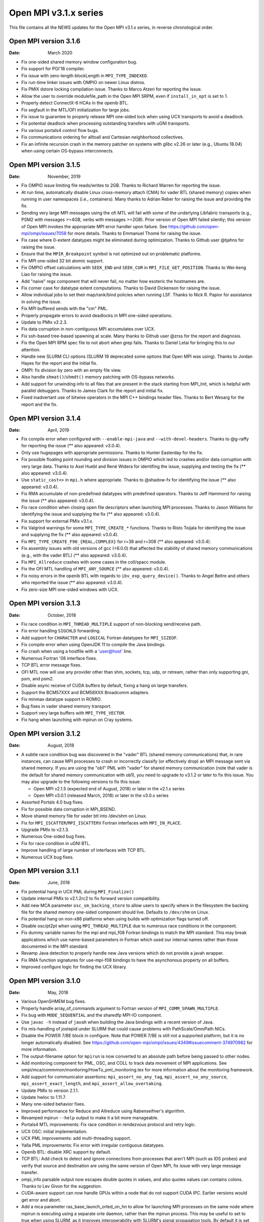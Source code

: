 Open MPI v3.1.x series
======================

This file contains all the NEWS updates for the Open MPI v3.1.x
series, in reverse chronological order.

Open MPI version 3.1.6
----------------------
:Date: March 2020

- Fix one-sided shared memory window configuration bug.
- Fix support for PGI'18 compiler.
- Fix issue with zero-length blockLength in ``MPI_TYPE_INDEXED``.
- Fix run-time linker issues with OMPIO on newer Linux distros.
- Fix PMIX dstore locking compilation issue.  Thanks to Marco Atzeri
  for reporting the issue.
- Allow the user to override modulefile_path in the Open MPI SRPM,
  even if ``install_in_opt`` is set to 1.
- Properly detect ConnectX-6 HCAs in the openib BTL.
- Fix segfault in the MTL/OFI initialization for large jobs.
- Fix issue to guarantee to properly release MPI one-sided lock when
  using UCX transports to avoid a deadlock.
- Fix potential deadlock when processing outstanding transfers with
  uGNI transports.
- Fix various portals4 control flow bugs.
- Fix communications ordering for alltoall and Cartesian neighborhood
  collectives.
- Fix an infinite recursion crash in the memory patcher on systems
  with glibc v2.26 or later (e.g., Ubuntu 18.04) when using certain
  OS-bypass interconnects.


Open MPI version 3.1.5
----------------------
:Date: November, 2019

- Fix OMPIO issue limiting file reads/writes to 2GB.  Thanks to
  Richard Warren for reporting the issue.
- At run time, automatically disable Linux cross-memory attach (CMA)
  for vader BTL (shared memory) copies when running in user namespaces
  (i.e., containers).  Many thanks to Adrian Reber for raising the
  issue and providing the fix.
- Sending very large MPI messages using the ofi MTL will fail with
  some of the underlying Libfabric transports (e.g., PSM2 with
  messages >=4GB, verbs with messages >=2GB).  Prior version of Open
  MPI failed silently; this version of Open MPI invokes the
  appropriate MPI error handler upon failure.  See
  https://github.com/open-mpi/ompi/issues/7058 for more details.
  Thanks to Emmanuel Thomé for raising the issue.
- Fix case where 0-extent datatypes might be eliminated during
  optimization.  Thanks to Github user @tjahns for raising the issue.
- Ensure that the ``MPIR_Breakpoint`` symbol is not optimized out on
  problematic platforms.
- Fix MPI one-sided 32 bit atomic support.
- Fix OMPIO offset calculations with ``SEEK_END`` and ``SEEK_CUR`` in
  ``MPI_FILE_GET_POSITION``.  Thanks to Wei-keng Liao for raising the
  issue.
- Add "naive" regx component that will never fail, no matter how
  esoteric the hostnames are.
- Fix corner case for datatype extent computations.  Thanks to David
  Dickenson for raising the issue.
- Allow individual jobs to set their map/rank/bind policies when
  running LSF.  Thanks to Nick R. Papior for assistance in solving the
  issue.
- Fix MPI buffered sends with the "cm" PML.
- Properly propagate errors to avoid deadlocks in MPI one-sided operations.
- Update to PMIx v2.2.3.
- Fix data corruption in non-contiguous MPI accumulates over UCX.
- Fix ssh-based tree-based spawning at scale.  Many thanks to Github
  user @zrss for the report and diagnosis.
- Fix the Open MPI RPM spec file to not abort when grep fails.  Thanks
  to Daniel Letai for bringing this to our attention.
- Handle new SLURM CLI options (SLURM 19 deprecated some options that
  Open MPI was using).  Thanks to Jordan Hayes for the report and the
  initial fix.
- OMPI: fix division by zero with an empty file view.
- Also handle ``shmat()``/``shmdt()`` memory patching with OS-bypass networks.
- Add support for unwinding info to all files that are present in the
  stack starting from MPI_Init, which is helpful with parallel
  debuggers.  Thanks to James Clark for the report and initial fix.
- Fixed inadvertant use of bitwise operators in the MPI C++ bindings
  header files.  Thanks to Bert Wesarg for the report and the fix.


Open MPI version 3.1.4
----------------------
:Date: April, 2019

- Fix compile error when configured with ``--enable-mpi-java`` and
  ``--with-devel-headers``.  Thanks to @g-raffy for reporting the issue
  (** also appeared: v3.0.4).
- Only use hugepages with appropriate permissions.  Thanks to Hunter
  Easterday for the fix.
- Fix possible floating point rounding and division issues in OMPIO
  which led to crashes and/or data corruption with very large data.
  Thanks to Axel Huebl and René Widera for identifing the issue,
  supplying and testing the fix (** also appeared: v3.0.4).
- Use ``static_cast<>`` in ``mpi.h`` where appropriate.  Thanks to @shadow-fx
  for identifying the issue (** also appeared: v3.0.4).
- Fix RMA accumulate of non-predefined datatypes with predefined
  operators.  Thanks to Jeff Hammond for raising the issue (** also
  appeared: v3.0.4).
- Fix race condition when closing open file descriptors when launching
  MPI processes.  Thanks to Jason Williams for identifying the issue and
  supplying the fix (** also appeared: v3.0.4).
- Fix support for external PMIx v3.1.x.
- Fix Valgrind warnings for some ``MPI_TYPE_CREATE_*`` functions.  Thanks
  to Risto Toijala for identifying the issue and supplying the fix (**
  also appeared: v3.0.4).
- Fix ``MPI_TYPE_CREATE_F90_{REAL,COMPLEX}`` for r=38 and r=308 (** also
  appeared: v3.0.4).
- Fix assembly issues with old versions of gcc (<6.0.0) that affected
  the stability of shared memory communications (e.g., with the vader
  BTL) (** also appeared: v3.0.4).
- Fix ``MPI_Allreduce`` crashes with some cases in the coll/spacc module.
- Fix the OFI MTL handling of ``MPI_ANY_SOURCE`` (** also appeared:
  v3.0.4).
- Fix noisy errors in the openib BTL with regards to
  ``ibv_exp_query_device()``.  Thanks to Angel Beltre and others who
  reported the issue (** also appeared: v3.0.4).
- Fix zero-size MPI one-sided windows with UCX.


Open MPI version 3.1.3
----------------------
:Date: October, 2018

- Fix race condition in ``MPI_THREAD_MULTIPLE`` support of non-blocking
  send/receive path.
- Fix error handling ``SIGCHLD`` forwarding.
- Add support for ``CHARACTER`` and ``LOGICAL`` Fortran datatypes for ``MPI_SIZEOF``.
- Fix compile error when using OpenJDK 11 to compile the Java bindings.
- Fix crash when using a hostfile with a 'user@host' line.
- Numerous Fortran '08 interface fixes.
- TCP BTL error message fixes.
- OFI MTL now will use any provider other than shm, sockets, tcp, udp, or
  rstream, rather than only supporting gni, psm, and psm2.
- Disable async receive of CUDA buffers by default, fixing a hang
  on large transfers.
- Support the BCM57XXX and BCM58XXX Broadcomm adapters.
- Fix minmax datatype support in ROMIO.
- Bug fixes in vader shared memory transport.
- Support very large buffers with ``MPI_TYPE_VECTOR``.
- Fix hang when launching with mpirun on Cray systems.


Open MPI version 3.1.2
----------------------
:Date: August, 2018

- A subtle race condition bug was discovered in the "vader" BTL
  (shared memory communications) that, in rare instances, can cause
  MPI processes to crash or incorrectly classify (or effectively drop)
  an MPI message sent via shared memory.  If you are using the "ob1"
  PML with "vader" for shared memory communication (note that vader is
  the default for shared memory communication with ob1), you need to
  upgrade to v3.1.2 or later to fix this issue.  You may also upgrade
  to the following versions to fix this issue:

  - Open MPI v2.1.5 (expected end of August, 2018) or later in the
    v2.1.x series
  - Open MPI v3.0.1 (released March, 2018) or later in the v3.0.x
    series

- Assorted Portals 4.0 bug fixes.
- Fix for possible data corruption in MPI_BSEND.
- Move shared memory file for vader btl into /dev/shm on Linux.
- Fix for ``MPI_ISCATTER``/``MPI_ISCATTERV`` Fortran interfaces with ``MPI_IN_PLACE``.
- Upgrade PMIx to v2.1.3.
- Numerous One-sided bug fixes.
- Fix for race condition in uGNI BTL.
- Improve handling of large number of interfaces with TCP BTL.
- Numerous UCX bug fixes.


Open MPI version 3.1.1
----------------------
:Date: June, 2018

- Fix potential hang in UCX PML during ``MPI_Finalize()``
- Update internal PMIx to v2.1.2rc2 to fix forward version compatibility.
- Add new MCA parameter ``osc_sm_backing_store`` to allow users to specify
  where in the filesystem the backing file for the shared memory
  one-sided component should live.  Defaults to ``/dev/shm`` on Linux.
- Fix potential hang on non-x86 platforms when using builds with
  optimization flags turned off.
- Disable osc/pt2pt when using ``MPI_THREAD_MULTIPLE`` due to numerous
  race conditions in the component.
- Fix dummy variable names for the mpi and mpi_f08 Fortran bindings to
  match the MPI standard.  This may break applications which use
  name-based parameters in Fortran which used our internal names
  rather than those documented in the MPI standard.
- Revamp Java detection to properly handle new Java versions which do
  not provide a javah wrapper.
- Fix RMA function signatures for use-mpi-f08 bindings to have the
  asynchonous property on all buffers.
- Improved configure logic for finding the UCX library.


Open MPI version 3.1.0
----------------------
:Date: May, 2018

- Various OpenSHMEM bug fixes.
- Properly handle array_of_commands argument to Fortran version of
  ``MPI_COMM_SPAWN_MULTIPLE``.
- Fix bug with ``MODE_SEQUENTIAL`` and the sharedfp MPI-IO component.
- Use ``javac -h`` instead of ``javah`` when building the Java bindings
  with a recent version of Java.
- Fix mis-handling of jostepid under SLURM that could cause problems
  with PathScale/OmniPath NICs.
- Disable the POWER 7/BE block in configure.  Note that POWER 7/BE is
  still not a supported platform, but it is no longer automatically
  disabled.  See
  https://github.com/open-mpi/ompi/issues/4349#issuecomment-374970982
  for more information.
- The output-filename option for ``mpirun`` is now converted to an
  absolute path before being passed to other nodes.
- Add monitoring component for PML, OSC, and COLL to track data
  movement of MPI applications.  See
  ompi/mca/commmon/monitoring/HowTo_pml_monitoring.tex for more
  information about the monitoring framework.
- Add support for communicator assertions: ``mpi_assert_no_any_tag``,
  ``mpi_assert_no_any_source``, ``mpi_assert_exact_length``, and
  ``mpi_assert_allow_overtaking``.
- Update PMIx to version 2.1.1.
- Update hwloc to 1.11.7.
- Many one-sided behavior fixes.
- Improved performance for Reduce and Allreduce using Rabenseifner's algorithm.
- Revamped mpirun ``--help`` output to make it a bit more manageable.
- Portals4 MTL improvements: Fix race condition in rendezvous protocol and
  retry logic.
- UCX OSC: initial implementation.
- UCX PML improvements: add multi-threading support.
- Yalla PML improvements: Fix error with irregular contiguous datatypes.
- Openib BTL: disable XRC support by default.
- TCP BTL: Add check to detect and ignore connections from processes
  that aren't MPI (such as IDS probes) and verify that source and
  destination are using the same version of Open MPI, fix issue with very
  large message transfer.
- ompi_info parsable output now escapes double quotes in values, and
  also quotes values can contains colons.  Thanks to Lev Givon for the
  suggestion.
- CUDA-aware support can now handle GPUs within a node that do not
  support CUDA IPC.  Earlier versions would get error and abort.
- Add a mca parameter ras_base_launch_orted_on_hn to allow for launching
  MPI processes on the same node where mpirun is executing using a separate
  orte daemon, rather than the mpirun process.   This may be useful to set to
  true when using SLURM, as it improves interoperability with SLURM's signal
  propagation tools.  By default it is set to false, except for Cray XC systems.
- Remove LoadLeveler RAS support.
- Remove IB XRC support from the OpenIB BTL due to lack of support.
- Add functionality for IBM s390 platforms.  Note that regular
  regression testing does not occur on the s390 and it is not
  considered a supported platform.
- Remove support for big endian PowerPC.
- Remove support for XL compilers older than v13.1.
- Remove support for atomic operations using MacOS atomics library.
